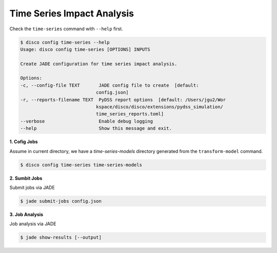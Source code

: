 Time Series Impact Analysis
===========================

Check the ``time-series`` command with ``--help`` first.

.. code-block:: bash

    $ disco config time-series --help
    Usage: disco config time-series [OPTIONS] INPUTS

    Create JADE configuration for time series impact analysis.

    Options:
    -c, --config-file TEXT       JADE config file to create  [default:
                                config.json]
    -r, --reports-filename TEXT  PyDSS report options  [default: /Users/jgu2/Wor
                                kspace/disco/disco/extensions/pydss_simulation/
                                time_series_reports.toml]
    --verbose                    Enable debug logging
    --help                       Show this message and exit.


**1. Cofig Jobs**

Assume in current directory, we have a *time-series-models* directory
generated from the ``transform-model`` command.

.. code-block:: bash

    $ disco config time-series time-series-models

**2. Sumbit Jobs**

Submit jobs via JADE

.. code-block:: bash

    $ jade submit-jobs config.json

**3. Job Analysis**

Job analysis via JADE

.. code-block:: bash

    $ jade show-results [--output]
